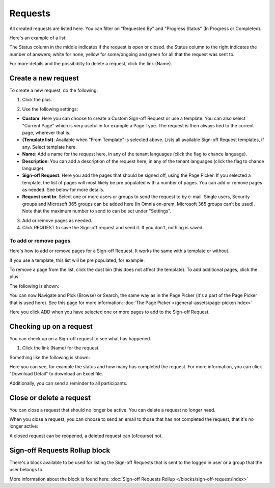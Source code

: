 Requests
==========

All created requests are listed here. You can filter on "Requested By" and "Progress Status" (In Progress or Completed).

Here's an example of a list:

.. image:: sign-off-requests-requests-new3.png

The Status column in the middle indicates if the request is open or closed. the Status column to the right indicates the number of answers; white for none, yellow for some/ongoing and green for all that the request was sent to.

For more details and the possibiblty to delete a request, click the link (Name).

Create a new request
***********************
To create a new request, do the following:

1. Click the plus.

.. image:: sign-off-requests-click-plus-new.png

2. Use the following settings:

.. image:: sign-off-requests-settings-1-new.png

+ **Custom**: Here you can choose to create a Custom Sign-off Request or use a template. You can also select "Current Page" which is very useful in for example a Page Type. The request is then always tied to the current page, wherever that is.
+ **(Template list)**: Available when "From Template" is selected above. Lists all available Sign-off Request templates, if any. Select template here.
+ **Name**: Add a name for the request here, in any of the tenant languages (click the flag to chance language).
+ **Description**: You can add a description of the request here, in any of the tenant languages (click the flag to chance language).
+ **Sign-off Request**: Here you add the pages that should be signed off, using the Page Picker. If you selected a template, the list of pages will most likely be pre populated with a number of pages. You can add or remove pages as needed. See below for more details.
+ **Request sent to**: Select one or more users or groups to send the request to by e-mail. Single users, Security groups and Microsoft 365 groups can be added here (In Omnia on-prem, Microsoft 365 groups can’t be used). Note that the maximum number to send to can be set under "Settings".

3. Add or remove pages as needed.
4. Click REQUEST to save the Sign-off request and send it. If you don't, nothing is saved.

To add or remove pages
----------------------------
Here's how to add or remove pages for a Sign-off Request. It works the same with a template or without.

If you use a template, this list will be pre populated, for example:

.. image:: sign-off-requests-settings-2.png

To remove a page from the list, click the dust bin (this does not affect the template). To add additional pages, click the plus.

The following is shown:

.. image:: sign-off-requests-settings-3.png

You can now Navigate and Pick (Browse) or Search, the same way as in the Page Picker (it's a part of the Page Picker that is used here). See this page for more information: :doc:`The Page Picker </general-assets/page-picker/index>`

Here you click ADD when you have selected one or more pages to add to the Sign-off Request.

Checking up on a request
*************************
You can check up on a Sign-off request to see what has happened.

1. Click the link (Name) for the request.

Something like the following is shown:

.. image:: sign-off-requests-checking-1.png

Here you can see, for example the status and how many has completed the request. For more information, you can click "Download Detail" to download an Excel file.

Additionally, you can send a reminder to all participants.

Close or delete a request
****************************
You can close a request that should no longer be active. You can delete a request no longer need.

.. image:: sign-off-requests-checking-1a.png

When you close a request, you can choose to send an email to those that has not completed the request, that it's no longer active:

.. image:: sign-off-requests-checking-2.png

A closed request can be reopened, a deleted request can (ofcourse) not.

Sign-off Requests Rollup block
*********************************
There's a block available to be used for listing the Sign-off Requests that is sent to the logged in user or a group that the user belongs to.

More information about the block is found here: :doc:`Sign-off Requests Rollup </blocks/sign-off-request/index>`


